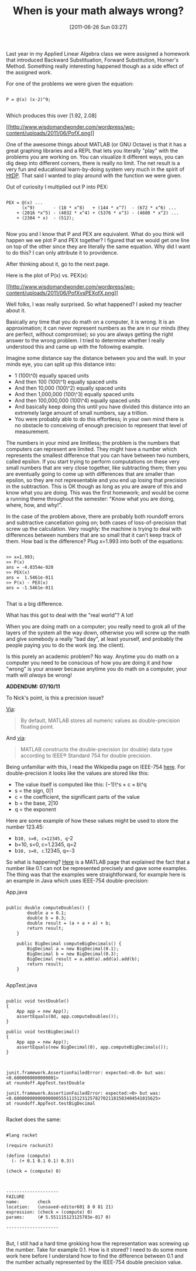 #+POSTID: 5790
#+DATE: [2011-06-26 Sun 03:27]
#+OPTIONS: toc:nil num:nil todo:nil pri:nil tags:nil ^:nil TeX:nil
#+CATEGORY: Article
#+TAGS: Computational Science, Fun, Learning, mathematics
#+TITLE: When is your math always wrong?

Last year in my Applied Linear Algebra class we were assigned a homework that introduced Backward Substituation, Forward Substitution, Horner's Method. Something really interesting happened though as a side effect of the assigned work. 



For one of the problems we were given the equation:



#+BEGIN_EXAMPLE
    
P = @(x) (x-2)^9;

#+END_EXAMPLE



Which produces this over [1.92, 2.08]

[[http://www.wisdomandwonder.com/wordpress/wp-content/uploads/2011/06/PofX.png][[[http://www.wisdomandwonder.com/wordpress/wp-content/uploads/2011/06/PofX.png]]]]

One of the awesome things about MATLAB (or GNU Octave) is that it has a great graphing libraries and a REPL that lets you literally "play" with the problems you are working on. You can visualize it different ways, you can dig deep into different corners, there is really no limit. The net result is a very fun and educational learn-by-doing system very much in the spirit of [[http://www.htdp.org/][HtDP]]. That said I wanted to play around with the function we were given. 

Out of curiosity I multiplied out P into PEX:



#+BEGIN_EXAMPLE
    
PEX = @(x) ...
      (x^9)       - (18 * x^8)   + (144 * x^7)  - (672 * x^6) ...
    + (2016 *x^5) - (4032 * x^4) + (5376 * x^3) - (4608 * x^2) ...
    + (2304 * x)  - (512);

#+END_EXAMPLE



Now you and I know that P and PEX are equivalent. What do you think will happen we we plot P and PEX together? I figured that we would get one line on top of the other since they are literally the same equation. Why did I want to do this? I can only attribute it to providence.

After thinking about it, go to the next page.



Here is the plot of P(x) vs. PEX(x):

[[http://www.wisdomandwonder.com/wordpress/wp-content/uploads/2011/06/PofXvsPEXofX.png][[[http://www.wisdomandwonder.com/wordpress/wp-content/uploads/2011/06/PofXvsPEXofX.png]]]]

Well folks, I was really surprised. So what happened? I asked my teacher about it.

Basically any time that you do math on a computer, it is wrong. It is an approximation; it can never represent numbers as the are in our minds (they are perfect, without compromise); so you are always getting the right answer to the wrong problem. I tried to determine whether I really understood this and came up with the following example.

Imagine some distance say the distance between you and the wall. In your minds eye, you can split up this distance into:



-  1 (100\^0) equally spaced units
-  And then 100 (100\^1) equally spaced units
-  And then 10,000 (100\^2) equally spaced units
-  And then 1,000,000 (100\^3) equally spaced units
-  And then 100,000,000 (100\^4) equally spaced units
-  And basically keep doing this until you have divided this distance into an extremely large amount of small numbers, say a trillion.
-  You were probably able to do this effortless; in your own mind there is no obstacle to conceiving of enough precision to represent that level of measurement.



The numbers in your mind are limitless; the problem is the numbers that computers can represent are limited. They might have a number which represents the smallest difference that you can have between two numbers, called epsilon. If you start trying to perform computations on these very small numbers that are very close together, like subtracting them; then you are eventually going to come up with differences that are smaller than epsilon, so they are not representable and you end up losing that precision in the subtraction. This is OK though as long as you are aware of this and know what you are doing. This was the first homework; and would be come a running theme throughout the semester: "Know what you are doing, where, how, and why!".

In the case of the problem above, there are probably both roundoff errors and subtractive cancellation going on; both cases of loss-of-precision that screw up the calculation. Very roughly: the machine is trying to deal with differences between numbers that are so small that it can't keep track of them. How bad is the difference? Plug x=1.993 into both of the equations:



#+BEGIN_EXAMPLE
    
>> x=1.993;
>> P(x)
ans = -4.0354e-020
>> PEX(x)
ans =  1.5461e-011
>> P(x) - PEX(x)
ans = -1.5461e-011

#+END_EXAMPLE



That is a big difference. 

What has this got to deal with the "real world"? A lot!

When you are doing math on a computer; you really need to grok all of the layers of the system all the way down, otherwise you will screw up the math and give somebody a really "bad day", at least yourself, and probably the people paying you to do the work (eg. the client). 

Is this purely an academic problem? No way. Anytime you do math on a computer you need to be conscious of how you are doing it and how "wrong" is your answer because anytime you do math on a computer, your math will /always/ be wrong!

*ADDENDUM: 07/10/11*

To Nick's point, is this a precision issue?

[[http://www.mathworks.com/help/techdoc/matlab_prog/f2-12135.html][Via]]:


#+BEGIN_QUOTE
  
By default, MATLAB stores all numeric values as double-precision floating point. 

#+END_QUOTE



And [[http://www.mathworks.com/help/techdoc/matlab_prog/f2-12135.html#f2-101310][via]]:


#+BEGIN_QUOTE
  
MATLAB constructs the double-precision (or double) data type according to IEEE® Standard 754 for double precision.

#+END_QUOTE



Being unfamiliar with this, I read the Wikipedia page on IEEE-754 [[http://en.wikipedia.org/wiki/IEEE_754-2008][here]]. For double-precision it looks like the values are stored like this:


-  The value itself is computed like this: (−1)\^s × c × b\^q
-  s = the sign, 0|1
-  c = the coefficient, the significant parts of the value
-  b = the base, 2|10
-  q = the exponent



Here are some example of how these values might be used to store the number 123.45:


-  b=10, s=0, c=12345, q=-2
-  b=10, s=0, c=1.2345, q=2
-  b=10, s=0, c=.12345, q=-3



So what is happening? [[http://www.mathworks.com/support/tech-notes/1100/1108.html%20][Here]] is a MATLAB page that explained the fact that a number like 0.1 can not be represented precisely and gave some examples. The thing was that the examples were straightforward, for example here is an example in Java which uses IEEE-754 double-precision:

App.java


#+BEGIN_EXAMPLE
    
public double computeDoubles() {
        double a = 0.1;
        double b = 0.3;
        double result = (a + a + a) + b;
        return result;
    }

    public BigDecimal computeBigDecimals() {
        BigDecimal a = new BigDecimal(0.1);
        BigDecimal b = new BigDecimal(0.3);
        BigDecimal result = a.add(a).add(a).add(b);
        return result;
    }

#+END_EXAMPLE



AppTest.java


#+BEGIN_EXAMPLE
    
    public void testDouble()
    {
        App app = new App();
        assertEquals(0d, app.computeDoubles());
    }

    public void testBigDecimal()
    {
        App app = new App();
        assertEquals(new BigDecimal(0), app.computeBigDecimals());
    }

#+END_EXAMPLE





#+BEGIN_EXAMPLE
    
junit.framework.AssertionFailedError: expected:<0.0> but was:<0.6000000000000001>
at roundoff.AppTest.testDouble

junit.framework.AssertionFailedError: expected:<0> but was:<0.6000000000000000055511151231257827021181583404541015625>
at roundoff.AppTest.testBigDecimal

#+END_EXAMPLE



Racket does the same:


#+BEGIN_EXAMPLE
    
#lang racket

(require rackunit)

(define (compute)
  (- (+ 0.1 0.1 0.1) 0.3))

(check = (compute) 0)

#+END_EXAMPLE




#+BEGIN_EXAMPLE
    
--------------------
FAILURE
name:       check
location:   (unsaved-editor601 8 0 81 21)
expression: (check = (compute) 0)
params:     (# 5.551115123125783e-017 0)

--------------------

#+END_EXAMPLE



But, I still had a hard time grokking how the representation was screwing up the number. Take for example 0.1. How is it stored? I need to do some more work here before I understand how to find the difference between 0.1 and the number actually represented by the IEEE-754 double precision value.



